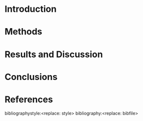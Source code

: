 #+TEMPLATE: European Physics Journal - Springer
#+group: manuscript
#+key: european-physics
#+contributor: John Kitchin <jkitchin@andrew.cmu.edu>
#+default-filename: manuscript.org
#+latex_class: svjour
#+latex_class_options: [epj]
#+options: toc:nil date:nil author:nil

# https://mc.manuscriptcentral.com/societyimages/epja/EPJA_templ.zip

# Note: this is untested. I added this based on https://emacs.stackexchange.com/questions/46017/is-there-a-way-to-export-latex-template-to-scimax-template

#+BEGIN_EXPORT latex
\title{Insert your title here}
\subtitle{Do you have a subtitle?\\ If so, write it here}
\author{First author\inst{1} \and Second author\inst{2}
% \thanks is optional - remove next line if not needed
\thanks{\emph{Present address:} Insert the address here if needed}
}

\offprints{} % Insert a name or remove this line

\institute{Insert the first address here \and the second here}

\date{Received: date / Revised version: date}

\abstract{
Insert your abstract here.

\PACS{
      {PACS-key}{describing text of that key}   \and
      {PACS-key}{describing text of that key}
     }
}

\maketitle
#+END_EXPORT


* Introduction

* Methods

* Results and Discussion

* Conclusions

* References
bibliographystyle:<replace: style>
bibliography:<replace: bibfile>
